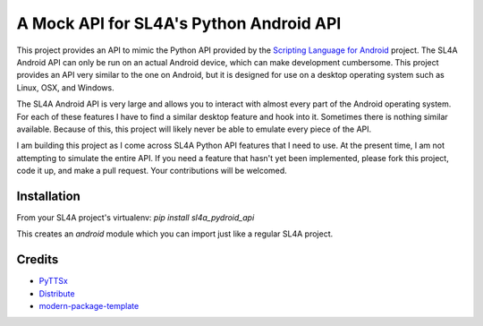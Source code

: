 A Mock API for SL4A's Python Android API
========================================

This project provides an API to mimic the Python API provided by the `Scripting
Language for Android`_ project. The SL4A Android API can only be run on an
actual Android device, which can make development cumbersome. This project
provides an API very similar to the one on Android, but it is designed for use
on a desktop operating system such as Linux, OSX, and Windows.

The SL4A Android API is very large and allows you to interact with almost
every part of the Android operating system. For each of these features I have
to find a similar desktop feature and hook into it. Sometimes there is nothing
similar available. Because of this, this project will likely never be able to 
emulate every piece of the API.

I am building this project as I come across SL4A Python API features that I
need to use. At the present time, I am not attempting to simulate the entire 
API. If you need a feature that hasn't yet been implemented, please fork this 
project, code it up, and make a pull request. Your contributions will be 
welcomed. 

.. _`Scripting Language for Android`: http://code.google.com/p/android-scripting/

Installation
------------

From your SL4A project's virtualenv: *pip install sl4a_pydroid_api*

This creates an *android* module which you can import just like a regular
SL4A project.

Credits
-------

- `PyTTSx`_
- `Distribute`_
- `modern-package-template`_

.. _Distribute: http://pypi.python.org/pypi/distribute
.. _`modern-package-template`: http://pypi.python.org/pypi/modern-package-template
.. _PyTTSx: http://pypi.python.org/pyttsx
